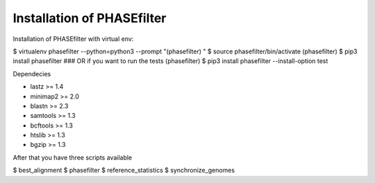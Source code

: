 
***********************************
Installation of PHASEfilter
***********************************

Installation of PHASEfilter with virtual env:

$ virtualenv phasefilter --python=python3 --prompt "(phasefilter) "
$ source phasefilter/bin/activate
(phasefilter) $ pip3 install phasefilter
### OR if you want to run the tests
(phasefilter) $ pip3 install phasefilter --install-option test

Dependecies

* lastz >= 1.4
* minimap2 >= 2.0
* blastn >= 2.3
* samtools >= 1.3
* bcftools >= 1.3
* htslib >= 1.3
* bgzip >= 1.3

After that you have three scripts available

$ best_alignment
$ phasefilter
$ reference_statistics
$ synchronize_genomes

